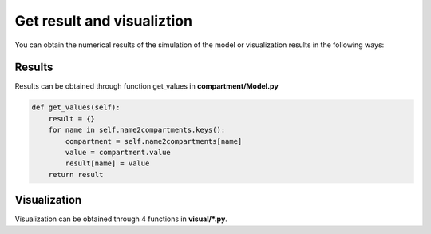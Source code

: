 Get result and visualiztion
=====
You can obtain the numerical results of the simulation of the model or visualization results in the following ways: 

Results
------------

Results can be obtained through function get_values in **compartment/Model.py**

.. code-block:: python
    
        def get_values(self):
            result = {}
            for name in self.name2compartments.keys():
                compartment = self.name2compartments[name]
                value = compartment.value
                result[name] = value
            return result


Visualization
----------------

Visualization can be obtained through 4 functions in **visual/*.py**. 


